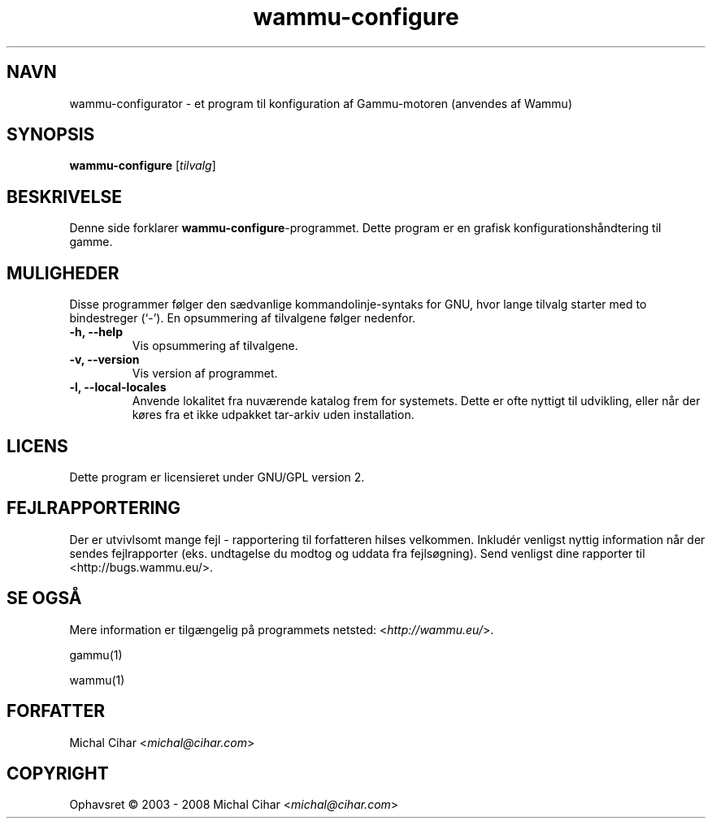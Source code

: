 .\"*******************************************************************
.\"
.\" This file was generated with po4a. Translate the source file.
.\"
.\"*******************************************************************
.TH wammu\-configure 1 24\-01\-2005 "Håndtering af mobiltelefon\-konfiguration" 

.SH NAVN
wammu\-configurator \- et program til konfiguration af Gammu\-motoren (anvendes
af Wammu)

.SH SYNOPSIS
\fBwammu\-configure\fP [\fItilvalg\fP]
.br

.SH BESKRIVELSE
Denne side forklarer  \fBwammu\-configure\fP\-programmet. Dette program er en
grafisk konfigurationshåndtering til gamme.

.SH MULIGHEDER
Disse programmer følger den sædvanlige kommandolinje\-syntaks for GNU, hvor
lange tilvalg starter med to bindestreger (`\-'). En opsummering af
tilvalgene følger nedenfor.
.TP 
\fB\-h, \-\-help\fP
Vis opsummering af tilvalgene.
.TP 
\fB\-v, \-\-version\fP
Vis version af programmet.
.TP 
\fB\-l, \-\-local\-locales\fP
Anvende lokalitet fra nuværende katalog frem for systemets. Dette er ofte
nyttigt til udvikling, eller når der køres fra et ikke udpakket tar\-arkiv
uden installation.

.SH LICENS
Dette program er licensieret under GNU/GPL version 2.

.SH FEJLRAPPORTERING
Der er utvivlsomt mange fejl \- rapportering til forfatteren hilses
velkommen. Inkludér venligst nyttig information når der sendes fejlrapporter
(eks. undtagelse du modtog og uddata fra fejlsøgning). Send venligst dine
rapporter til <http://bugs.wammu.eu/>.

.SH "SE OGSÅ"
Mere information er tilgængelig på programmets netsted:
<\fIhttp://wammu.eu/\fP>.

gammu(1)

wammu(1)

.SH FORFATTER
Michal Cihar <\fImichal@cihar.com\fP>
.SH COPYRIGHT
Ophavsret \(co 2003 \- 2008 Michal Cihar <\fImichal@cihar.com\fP>
